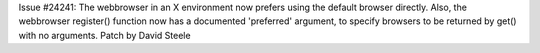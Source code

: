 Issue #24241: The webbrowser in an X environment now prefers using the
default browser directly. Also, the webbrowser register() function now has
a documented 'preferred' argument, to specify browsers to be returned by
get() with no arguments. Patch by David Steele